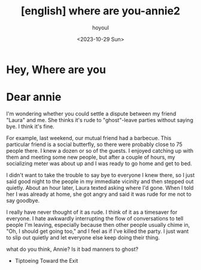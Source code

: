 :PROPERTIES:
:ID:       2B6F50CF-2AC2-4E7C-A2ED-5CBAA1416816
:mtime:    20231029160604
:ctime:    20231029160604
:END:
#+title: [english] where are you-annie2 
#+AUTHOR: hoyoul
#+EMAIL: hoyoul@whitebrew.com
#+DATE: <2023-10-29 Sun>
#+DESCRIPTION: where are you
#+HUGO_DRAFT: true
* Hey, Where are you
* Dear annie
I'm wondering whether you could settle a dispute between my friend
"Laura" and me. She thinks it's rude to "ghost"-leave parties without
saying bye. I think it's fine.

For example, last weekend, our mutual friend had a barbecue. This
particular friend is a social butterfly, so there were probably close
to 75 people there. I knew a dozen or so of the guests. I enjoyed
catching up with them and meeting some new people, but after a couple
of hours, my socializing meter was about up and I was ready to go home
and get to bed.

I didn't want to take the trouble to say bye to everyone I knew there,
so I just said good night to the people in my immediate vicinity and
then stepped out quietly. About an hour later, Laura texted asking
where I'd gone. When I told her I was already at home, she got angry
and said it was rude for me not to say goodbye.

I really have never thought of it as rude. I think of it as a
timesaver for everyone. I hate awkwardly interrupting the flow of
conversations to tell people I'm leaving, especially because then
other people usually chime in, "Oh, I should get going too," and I
feel as if I've killed the party. I just want to slip out quietly and
let everyone else keep doing their thing.

what do you think, Annie? Is it bad manners to ghost?

- Tiptoeing Toward the Exit
